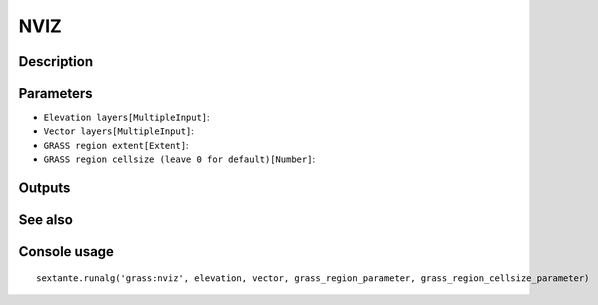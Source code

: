 NVIZ
====

Description
-----------

Parameters
----------

- ``Elevation layers[MultipleInput]``:
- ``Vector layers[MultipleInput]``:
- ``GRASS region extent[Extent]``:
- ``GRASS region cellsize (leave 0 for default)[Number]``:

Outputs
-------


See also
---------


Console usage
-------------


::

	sextante.runalg('grass:nviz', elevation, vector, grass_region_parameter, grass_region_cellsize_parameter)
